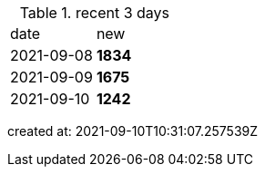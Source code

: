 
.recent 3 days
|===

|date|new


^|2021-09-08
>s|1834


^|2021-09-09
>s|1675


^|2021-09-10
>s|1242


|===

created at: 2021-09-10T10:31:07.257539Z
